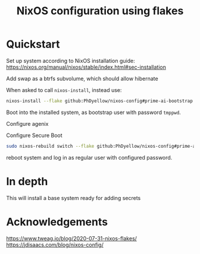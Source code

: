 #+TITLE: NixOS configuration using flakes



* Quickstart
:PROPERTIES:
:ID:       org:20a5c6cb-fd41-443d-8784-e94a18484f3a
:END:
Set up system according to NixOS installation guide: https://nixos.org/manual/nixos/stable/index.html#sec-installation

Add swap as a btrfs subvolume, which should allow hibernate

When asked to call ~nixos-install~, instead use:

#+begin_src sh
nixos-install --flake github:PhDyellow/nixos-config#prime-ai-bootstrap
#+end_src

Boot into the installed system, as bootstrap user with password ~tmppwd~.

Configure agenix

Configure Secure Boot

#+begin_src sh
sudo nixos-rebuild switch --flake github:PhDyellow/nixos-config#prime-ai
#+end_src

reboot system and log in as regular user with configured password.

* In depth
:PROPERTIES:
:ID:       org:facf4b0c-bc5a-4edf-bcb7-889db2a4b5a1
:END:

This will install a base system ready for adding secrets
* Acknowledgements
:PROPERTIES:
:ID:       org:2efc2be5-85c1-4e6b-883b-faf25af7d4f2
:END:
https://www.tweag.io/blog/2020-07-31-nixos-flakes/
https://jdisaacs.com/blog/nixos-config/
